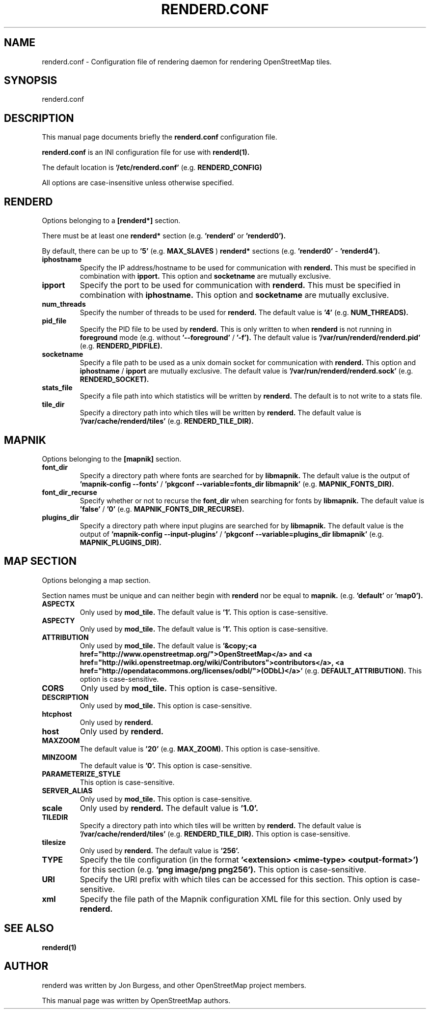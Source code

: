 .TH RENDERD.CONF 5 "November 29, 2023"
.\" Please adjust this date whenever revising the manpage.

.SH NAME
renderd.conf \- Configuration file of rendering daemon for rendering OpenStreetMap tiles.

.SH SYNOPSIS
renderd.conf

.SH DESCRIPTION
This manual page documents briefly the
.B renderd.conf
configuration file.
.PP
.B renderd.conf
is an INI configuration file for use with
.B renderd(1).
.PP
The default location is
.B '/etc/renderd.conf'
(e.g.
.B RENDERD_CONFIG)
.PP
All options are case-insensitive unless otherwise specified.


.SH RENDERD
Options belonging to a
.B [renderd*]
section.
.PP
There must be at least one
.B renderd*
section (e.g.
.B 'renderd'
or
.B 'renderd0').
.PP
By default, there can be up to
.B '5'
(e.g.
.B MAX_SLAVES
)
.B renderd*
sections (e.g.
.B 'renderd0'
-
.B 'renderd4').

.TP
.B iphostname
Specify the IP address/hostname to be used for communication with
.B renderd.
This must be specified in combination with
.B ipport.
This option and
.B socketname
are mutually exclusive.

.TP
.B ipport
Specify the port to be used for communication with
.B renderd.
This must be specified in combination with
.B iphostname.
This option and
.B socketname
are mutually exclusive.

.TP
.B num_threads
Specify the number of threads to be used for
.B renderd.
The default value is
.B '4'
(e.g.
.B NUM_THREADS).

.TP
.B pid_file
Specify the PID file to be used by
.B renderd.
This is only written to when
.B renderd
is not running in
.B foreground
mode (e.g. without
.B '--foreground'
/
.B '-f').
The default value is
.B '/var/run/renderd/renderd.pid'
(e.g.
.B RENDERD_PIDFILE).

.TP
.B socketname
Specify a file path to be used as a unix domain socket for communication with
.B renderd.
This option and
.B iphostname
/
.B ipport
are mutually exclusive.
The default value is
.B '/var/run/renderd/renderd.sock'
(e.g.
.B RENDERD_SOCKET).

.TP
.B stats_file
Specify a file path into which statistics will be written by
.B renderd.
The default is to not write to a stats file.

.TP
.B tile_dir
Specify a directory path into which tiles will be written by
.B renderd.
The default value is
.B '/var/cache/renderd/tiles'
(e.g.
.B RENDERD_TILE_DIR).


.SH MAPNIK
Options belonging to the
.B [mapnik]
section.

.TP
.B font_dir
Specify a directory path where fonts are searched for by
.B libmapnik.
The default value is the output of
.B 'mapnik-config --fonts'
/
.B 'pkgconf --variable=fonts_dir libmapnik'
(e.g.
.B MAPNIK_FONTS_DIR).

.TP
.B font_dir_recurse
Specify whether or not to recurse the
.B font_dir
when searching for fonts by
.B libmapnik.
The default value is
.B 'false'
/
.B '0'
(e.g.
.B MAPNIK_FONTS_DIR_RECURSE).

.TP
.B plugins_dir
Specify a directory path where input plugins are searched for by
.B libmapnik.
The default value is the output of
.B 'mapnik-config --input-plugins'
/
.B 'pkgconf --variable=plugins_dir libmapnik'
(e.g.
.B MAPNIK_PLUGINS_DIR).


.SH MAP SECTION
Options belonging a map section.
.PP
Section names must be unique and can neither begin with
.B renderd
nor be equal to
.B mapnik.
(e.g.
.B 'default'
or
.B 'map0').

.TP
.B ASPECTX
Only used by
.B mod_tile.
The default value is
.B '1'.
This option is case-sensitive.

.TP
.B ASPECTY
Only used by
.B mod_tile.
The default value is
.B '1'.
This option is case-sensitive.

.TP
.B ATTRIBUTION
Only used by
.B mod_tile.
The default value is
.B '&copy;<a href="http://www.openstreetmap.org/">OpenStreetMap</a> and <a href="http://wiki.openstreetmap.org/wiki/Contributors">contributors</a>, <a href="http://opendatacommons.org/licenses/odbl/">(ODbL)</a>'
(e.g.
.B DEFAULT_ATTRIBUTION).
This option is case-sensitive.

.TP
.B CORS
Only used by
.B mod_tile.
This option is case-sensitive.

.TP
.B DESCRIPTION
Only used by
.B mod_tile.
This option is case-sensitive.

.TP
.B htcphost
Only used by
.B renderd.

.TP
.B host
Only used by
.B renderd.

.TP
.B MAXZOOM
The default value is
.B '20'
(e.g.
.B MAX_ZOOM).
This option is case-sensitive.

.TP
.B MINZOOM
The default value is
.B '0'.
This option is case-sensitive.

.TP
.B PARAMETERIZE_STYLE
This option is case-sensitive.

.TP
.B SERVER_ALIAS
Only used by
.B mod_tile.
This option is case-sensitive.

.TP
.B scale
Only used by
.B renderd.
The default value is
.B '1.0'.

.TP
.B TILEDIR
Specify a directory path into which tiles will be written by
.B renderd.
The default value is
.B '/var/cache/renderd/tiles'
(e.g.
.B RENDERD_TILE_DIR).
This option is case-sensitive.

.TP
.B tilesize
Only used by
.B renderd.
The default value is
.B '256'.

.TP
.B TYPE
Specify the tile configuration (in the format
.B '<extension> <mime-type> <output-format>')
for this section
(e.g.
.B 'png image/png png256').
This option is case-sensitive.

.TP
.B URI
Specify the URI prefix with which tiles can be accessed for this section.
This option is case-sensitive.

.TP
.B xml
Specify the file path of the Mapnik configuration XML file for this section.
Only used by
.B renderd.


.SH SEE ALSO
.BR renderd(1)
.BR

.SH AUTHOR
renderd was written by Jon Burgess, and other OpenStreetMap project members.
.PP
This manual page was written by OpenStreetMap authors.
